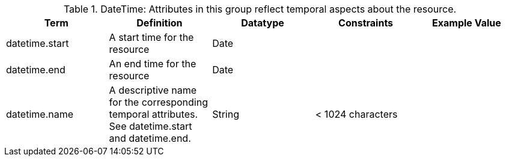 
.[[_datetime_attributes_table]]DateTime: Attributes in this group reflect temporal aspects about the resource.  
[cols="5" options="header"]
|===
|Term
|Definition
|Datatype
|Constraints
|Example Value
 
|datetime.start
|A start time for the resource
|Date
| 
| 

|datetime.end
|An end time for the resource
|Date
| 
| 
 
|datetime.name
|A descriptive name for the corresponding temporal
attributes. See datetime.start and datetime.end.
|String
|< 1024 characters
| 

|===
